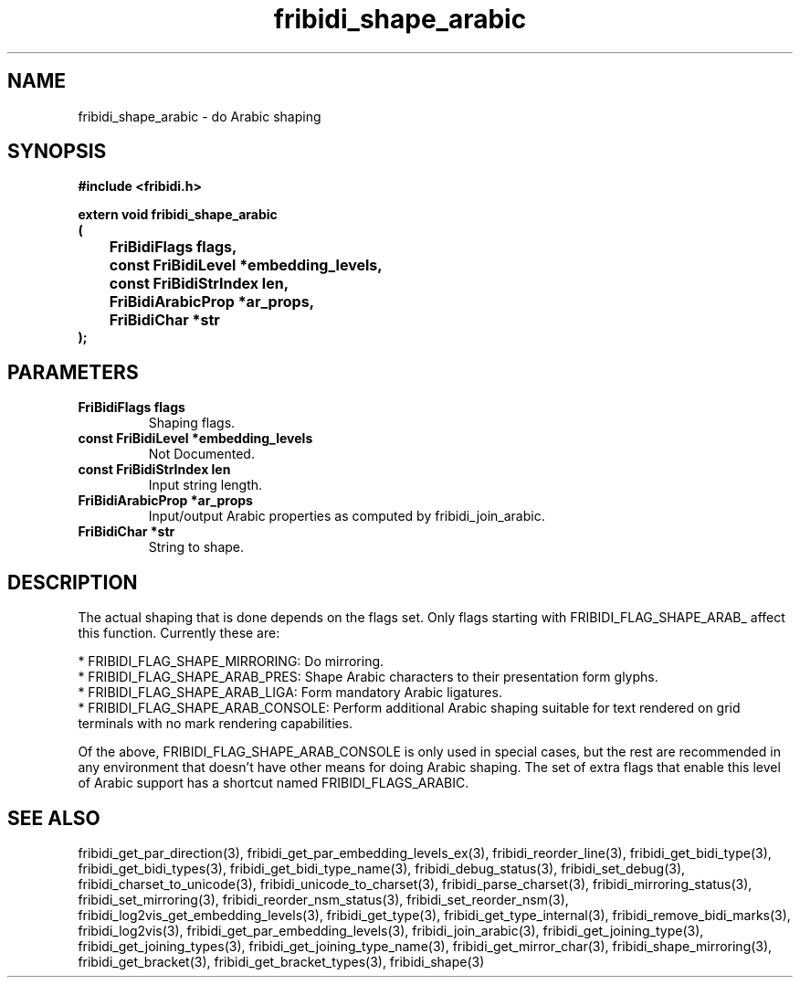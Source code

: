 .\" WARNING! THIS FILE WAS GENERATED AUTOMATICALLY BY c2man!
.\" DO NOT EDIT! CHANGES MADE TO THIS FILE WILL BE LOST!
.TH "fribidi_shape_arabic" 3 "20 July 2018" "c2man fribidi-arabic.h" "Programmer's Manual"
.SH "NAME"
fribidi_shape_arabic \- do Arabic shaping
.SH "SYNOPSIS"
.ft B
#include <fribidi.h>
.sp
extern void fribidi_shape_arabic
.br
(
.br
	FriBidiFlags flags,
.br
	const FriBidiLevel *embedding_levels,
.br
	const FriBidiStrIndex len,
.br
	FriBidiArabicProp *ar_props,
.br
	FriBidiChar *str
.br
);
.ft R
.SH "PARAMETERS"
.TP
.B "FriBidiFlags flags"
Shaping flags.
.TP
.B "const FriBidiLevel *embedding_levels"
Not Documented.
.TP
.B "const FriBidiStrIndex len"
Input string length.
.TP
.B "FriBidiArabicProp *ar_props"
Input/output Arabic properties as
computed by fribidi_join_arabic.
.TP
.B "FriBidiChar *str"
String to shape.
.SH "DESCRIPTION"
The actual shaping that is done depends on the flags set.  Only flags
starting with FRIBIDI_FLAG_SHAPE_ARAB_ affect this function.
Currently these are:

.br
* FRIBIDI_FLAG_SHAPE_MIRRORING: Do mirroring.
.br
* FRIBIDI_FLAG_SHAPE_ARAB_PRES: Shape Arabic characters to their
presentation form glyphs.
.br
* FRIBIDI_FLAG_SHAPE_ARAB_LIGA: Form mandatory Arabic ligatures.
.br
* FRIBIDI_FLAG_SHAPE_ARAB_CONSOLE: Perform additional Arabic shaping
suitable for text rendered on
grid terminals with no mark
rendering capabilities.

Of the above, FRIBIDI_FLAG_SHAPE_ARAB_CONSOLE is only used in special
cases, but the rest are recommended in any environment that doesn't have
other means for doing Arabic shaping.  The set of extra flags that enable
this level of Arabic support has a shortcut named FRIBIDI_FLAGS_ARABIC.
.SH "SEE ALSO"
fribidi_get_par_direction(3),
fribidi_get_par_embedding_levels_ex(3),
fribidi_reorder_line(3),
fribidi_get_bidi_type(3),
fribidi_get_bidi_types(3),
fribidi_get_bidi_type_name(3),
fribidi_debug_status(3),
fribidi_set_debug(3),
fribidi_charset_to_unicode(3),
fribidi_unicode_to_charset(3),
fribidi_parse_charset(3),
fribidi_mirroring_status(3),
fribidi_set_mirroring(3),
fribidi_reorder_nsm_status(3),
fribidi_set_reorder_nsm(3),
fribidi_log2vis_get_embedding_levels(3),
fribidi_get_type(3),
fribidi_get_type_internal(3),
fribidi_remove_bidi_marks(3),
fribidi_log2vis(3),
fribidi_get_par_embedding_levels(3),
fribidi_join_arabic(3),
fribidi_get_joining_type(3),
fribidi_get_joining_types(3),
fribidi_get_joining_type_name(3),
fribidi_get_mirror_char(3),
fribidi_shape_mirroring(3),
fribidi_get_bracket(3),
fribidi_get_bracket_types(3),
fribidi_shape(3)
